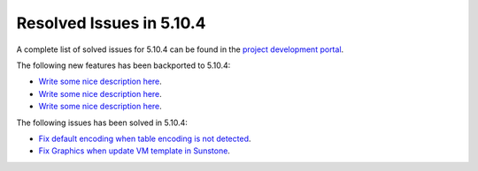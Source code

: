 .. _resolved_issues_5104:

Resolved Issues in 5.10.4
--------------------------------------------------------------------------------

A complete list of solved issues for 5.10.4 can be found in the `project development portal <https://github.com/OpenNebula/one/milestone/34>`__.

The following new features has been backported to 5.10.4:

- `Write some nice description here <https://github.com/OpenNebula/one/issues/XXX>`__.
- `Write some nice description here <https://github.com/OpenNebula/one/issues/XXX>`__.
- `Write some nice description here <https://github.com/OpenNebula/one/issues/XXX>`__.

The following issues has been solved in 5.10.4:

- `Fix default encoding when table encoding is not detected <https://github.com/OpenNebula/one/issues/4329>`__.
- `Fix Graphics when update VM template in Sunstone <https://github.com/OpenNebula/one/issues/4278>`__.
